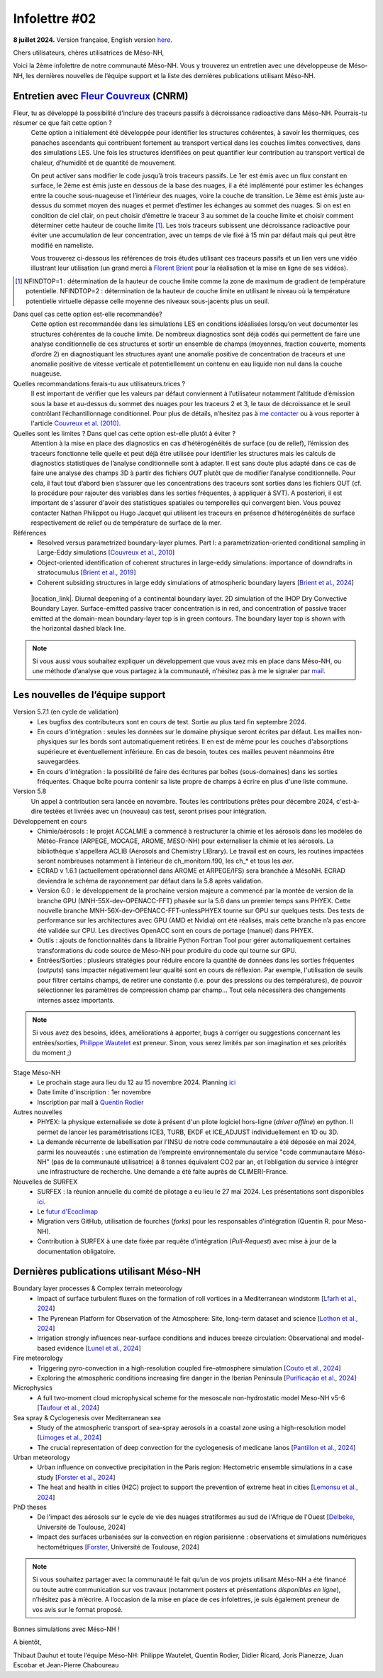 Infolettre #02
================================================

**8 juillet 2024.** Version française, English version `here <newsletter_02_english.html>`_.

 

Chers utilisateurs, chères utilisatrices de Méso-NH,

Voici la 2ème infolettre de notre communauté Méso-NH. Vous y trouverez un entretien avec une développeuse de Méso-NH, les dernières nouvelles de l’équipe support et la liste des dernières publications utilisant Méso-NH.

Entretien avec `Fleur Couvreux <mailto:fleur.couvreux@meteo.fr>`_ (CNRM)
**************************************************************************

.. image:: photo_fc.jpg
  :width: 300

Fleur, tu as développé la possibilité d'inclure des traceurs passifs à décroissance radioactive dans Méso-NH. Pourrais-tu résumer ce que fait cette option ?
  Cette option a initialement été développée pour identifier les structures cohérentes, à savoir les thermiques, ces panaches ascendants qui contribuent fortement au transport vertical dans les couches limites convectives, dans des simulations LES. Une fois les structures identifiées on peut quantifier leur contribution au transport vertical de chaleur, d’humidité et de quantité de mouvement.

  On peut activer sans modifier le code jusqu’à trois traceurs passifs. Le 1er est émis avec un flux constant en surface, le 2ème est émis juste en dessous de la base des nuages, il a été implémenté pour estimer les échanges entre la couche sous-nuageuse et l’intérieur des nuages, voire la couche de transition. Le 3ème est émis juste au-dessus du sommet moyen des nuages et permet d’estimer les échanges au sommet des nuages. Si on est en condition de ciel clair, on peut choisir d’émettre le traceur 3 au sommet de la couche limite et choisir comment déterminer cette hauteur de couche limite [#namelist]_. Les trois traceurs subissent une décroissance radioactive pour éviter une accumulation de leur concentration, avec un temps de vie fixé à 15 min par défaut mais qui peut être modifié en nameliste. 

  Vous trouverez ci-dessous les références de trois études utilisant ces traceurs passifs et un lien vers une vidéo illustrant leur utilisation (un grand merci à `Florent Brient <mailto:florent.brient@lmd.ipsl.fr>`_ pour la réalisation et la mise en ligne de ses vidéos).

.. [#namelist] NFINDTOP=1 : détermination de la hauteur de couche limite comme la zone de maximum de gradient de température potentielle. 
   NFINDTOP=2 : détermination de la hauteur de couche limite en utilisant le niveau où la température potentielle virtuelle dépasse celle moyenne des niveaux sous-jacents plus un seuil.

Dans quel cas cette option est-elle recommandée?
  Cette option est recommandée dans les simulations LES en conditions idéalisées lorsqu’on veut documenter les structures cohérentes de la couche limite. De nombreux diagnostics sont déjà codés qui permettent de faire une analyse conditionnelle de ces structures et sortir un ensemble de champs (moyennes, fraction couverte, moments d’ordre 2) en diagnostiquant les structures ayant une anomalie positive de concentration de traceurs et une anomalie positive de vitesse verticale et potentiellement un contenu en eau liquide non nul dans la couche nuageuse.

Quelles recommandations ferais-tu aux utilisateurs.trices ?
  Il est important de vérifier que les valeurs par défaut conviennent à l’utilisateur notamment  l’altitude d’émission sous la base et au-dessus du sommet des nuages pour les traceurs 2 et 3, le taux de décroissance et le seuil contrôlant l’échantillonnage conditionnel. Pour plus de détails, n’hesitez pas à `me contacter <mailto:fleur.couvreux@meteo.fr>`_ ou à vous reporter à l'article `Couvreux et al. (2010) <https://doi.org/10.1007/s10546-009-9456-5>`_.

Quelles sont les limites ? Dans quel cas cette option est-elle plutôt à éviter ? 
  Attention à la mise en place des diagnostics en cas d’hétérogénéités de surface (ou de relief), l’émission des traceurs fonctionne telle quelle et peut déjà être utilisée pour identifier les structures mais les calculs de diagnostics statistiques de l’analyse conditionnelle sont à adapter. Il est sans doute plus adapté dans ce cas de faire une analyse des champs 3D à partir des fichiers *OUT* plutôt que de modifier l’analyse conditionnelle. Pour cela, il faut tout d’abord bien s’assurer que les concentrations des traceurs sont sorties dans les fichiers OUT (cf. la procédure pour rajouter des variables dans les sorties fréquentes, à appliquer à SVT). A posteriori, il est important de s'assurer d'avoir des statistiques spatiales ou temporelles qui convergent bien. Vous pouvez contacter Nathan Philippot ou Hugo Jacquet qui utilisent les traceurs  en présence d’hétérogénéités de surface respectivement de relief ou de température de surface de la mer.



Références
  - Resolved versus parametrized boundary-layer plumes. Part I: a parametrization-oriented conditional sampling in Large-Eddy simulations [`Couvreux et al., 2010 <https://doi.org/10.1007/s10546-009-9456-5>`_] 
  - Object-oriented identification of coherent structures in large-eddy simulations: importance of downdrafts in stratocumulus [`Brient et al., 2019 <https://doi.org/10.1029/2018GL081499>`_]
  - Coherent subsiding structures in large eddy simulations of atmospheric boundary layers [`Brient et al., 2024 <https://doi.org/10.1002/qj.4625>`_]

.. figure:: Snapshot-video-florent-brient.jpg

   |location_link|. Diurnal deepening of a continental boundary layer. 2D simulation of the IHOP Dry Convective Boundary Layer. Surface-emitted passive tracer concentration is in red, and concentration of passive tracer emitted at the domain-mean boundary-layer top is in green contours. The boundary layer top is shown with the horizontal dashed black line.

.. |location_link| raw:: html

   <a href="https://www.youtube.com/watch?v=8lpD8rd49wc" target="_blank">Link to the video</a>


.. note::

   Si vous aussi vous souhaitez expliquer un développement que vous avez mis en place dans Méso-NH, ou une méthode d’analyse que vous partagez à la communauté, n’hésitez pas à me le signaler par `mail <mailto:thibaut.dauhut@aero.obs-mip.fr>`_.

Les nouvelles de l’équipe support
************************************

Version 5.7.1 (en cycle de validation)
  - Les bugfixs des contributeurs sont en cours de test. Sortie au plus tard fin septembre 2024.
  - En cours d'intégration : seules les données sur le domaine physique seront écrites par défaut. Les mailles non-physiques sur les bords sont automatiquement retirées. Il en est de même pour les couches d'absorptions supérieure et éventuellement inférieure. En cas de besoin, toutes ces mailles peuvent néanmoins être sauvegardées.
  - En cours d'intégration : la possibilité de faire des écritures par boîtes (sous-domaines) dans les sorties fréquentes. Chaque boîte pourra contenir sa liste propre de champs à écrire en plus d'une liste commune.

Version 5.8
  Un appel à contribution sera lancée en novembre. Toutes les contributions prêtes pour décembre 2024, c'est-à-dire testées et livrées avec un (nouveau) cas test, seront prises pour intégration.
 
Développement en cours
  - Chimie/aérosols : le projet ACCALMIE a commencé à restructurer la chimie et les aérosols dans les modèles de Météo-France (ARPEGE, MOCAGE, AROME, MESO-NH) pour externaliser la chimie et les aérosols. La bibliothèque s'appellera ACLIB (Aerosols and Chemistry LIBrary). Le travail est en cours, les routines impactées seront nombreuses notamment à l’intérieur de ch_monitorn.f90, les ch_* et tous les *aer*.
  - ECRAD v 1.6.1 (actuellement opérationnel dans AROME et ARPEGE/IFS) sera branchée à MésoNH. ECRAD deviendra le schéma de rayonnement par défaut dans la 5.8 après validation.
  - Version 6.0 : le développement de la prochaine version majeure a commencé par la montée de version de la branche GPU (MNH-55X-dev-OPENACC-FFT) phasée sur la 5.6 dans un premier temps sans PHYEX. Cette nouvelle branche MNH-56X-dev-OPENACC-FFT-unlessPHYEX tourne sur GPU sur quelques tests. Des tests de performance sur les architectures avec GPU (AMD et Nvidia) ont été réalisés, mais cette branche n’a pas encore été validée sur CPU. Les directives OpenACC sont en cours de portage (manuel) dans PHYEX.
  - Outils : ajouts de fonctionnalités dans la librairie Python Fortran Tool pour gérer automatiquement certaines transformations du code source de Méso-NH pour produire du code qui tourne sur GPU.
  - Entrées/Sorties : plusieurs stratégies pour réduire encore la quantité de données dans les sorties fréquentes (*outputs*) sans impacter négativement leur qualité sont en cours de réflexion. Par exemple, l'utilisation de seuils pour filtrer certains champs, de retirer une constante (i.e. pour des pressions ou des températures), de pouvoir sélectionner les paramètres de compression champ par champ... Tout cela nécessitera des changements internes assez importants.

.. note::
  Si vous avez des besoins, idées, améliorations à apporter, bugs à corriger ou suggestions concernant les entrées/sorties, `Philippe Wautelet <mailto:philippe.wautelet@cnrs.fr>`_ est preneur. Sinon, vous serez limités par son imagination et ses priorités du moment ;)

Stage Méso-NH
  - Le prochain stage aura lieu du 12 au 15 novembre 2024. Planning `ici <http://mesonh.aero.obs-mip.fr/mesonh57/MesonhTutorial>`_
  - Date limite d'inscription : 1er novembre
  - Inscription par mail à `Quentin Rodier <mailto:quentin.rodier@meteo.fr>`_

Autres nouvelles
  - PHYEX: la physique externalisée se dote à présent d'un pilote logiciel hors-ligne (*driver offline*) en python. Il permet de lancer les paramétrisations ICE3, TURB, EKDF et ICE_ADJUST individuellement en 1D ou 3D.
  - La demande récurrente de labellisation par l'INSU de notre code communautaire a été déposée en mai 2024, parmi les nouveautés : une estimation de l’empreinte environnementale du service "code communautaire Méso-NH" (pas de la communauté utilisatrice) à 8 tonnes équivalent CO2 par an, et l’obligation du service à intégrer une infrastructure de recherche. Une demande a été faite auprès de CLIMERI-France.

Nouvelles de SURFEX
  - SURFEX : la réunion annuelle du comité de pilotage a eu lieu le 27 mai 2024. Les présentations sont disponibles `ici <https://www.umr-cnrm.fr/surfex/spip.php?article55>`_.
  - Le `futur d'Ecoclimap <https://www.umr-cnrm.fr/surfex/IMG/pdf/surfex_steeringcommittee-27052024-physio.pdf>`_
  - Migration vers GitHub, utilisation de fourches (*forks*) pour les responsables d'intégration (Quentin R. pour Méso-NH).
  - Contribution à SURFEX à une date fixée par requête d'intégration (*Pull-Request*) avec mise à jour de la documentation obligatoire.


Dernières publications utilisant Méso-NH
****************************************************************************************

Boundary layer processes & Complex terrain meteorology
  - Impact of surface turbulent fluxes on the formation of roll vortices in a Mediterranean windstorm [`Lfarh et al., 2024 <https://doi.org/10.22541/essoar.169774560.07703883/v1>`_]
  - The Pyrenean Platform for Observation of the Atmosphere: Site, long-term dataset and science [`Lothon et al., 2024 <https://doi.org/10.5194/amt-2024-10>`_]
  - Irrigation strongly influences near-surface conditions and induces breeze circulation: Observational and model-based evidence [`Lunel et al., 2024 <https://doi.org/10.1002/qj.4736>`_]

Fire meteorology
  - Triggering pyro-convection in a high-resolution coupled fire–atmosphere simulation [`Couto et al., 2024 <https://doi.org/10.3390/fire7030092>`_]
  - Exploring the atmospheric conditions increasing fire danger in the Iberian Peninsula [`Purificação et al., 2024 <https://doi.org/10.1002/qj.4776>`_]

Microphysics
  - A full two-moment cloud microphysical scheme for the mesoscale non-hydrostatic model Meso-NH v5-6 [`Taufour et al., 2024 <https://doi.org/10.5194/egusphere-2024-946>`_]

Sea spray & Cyclogenesis over Mediterranean sea
  - Study of the atmospheric transport of sea-spray aerosols in a coastal zone using a high-resolution model [`Limoges et al., 2024 <https://doi.org/10.3390/atmos15060702>`_]
  -  The crucial representation of deep convection for the cyclogenesis of medicane Ianos [`Pantillon et al., 2024 <https://doi.org/10.5194/egusphere-2024-1105>`_]

Urban meteorology
  - Urban influence on convective precipitation in the Paris region: Hectometric ensemble simulations in a case study [`Forster et al., 2024 <https://doi.org/10.1002/qj.4749>`_]
  - The heat and health in cities (H2C) project to support the prevention of extreme heat in cities [`Lemonsu et al., 2024 <https://doi.org/10.1016/j.cliser.2024.100472>`_]


PhD theses
  - De l'impact des aérosols sur le cycle de vie des nuages stratiformes au sud de l'Afrique de l'Ouest [`Delbeke <https://theses.fr/s295025>`_, Université de Toulouse, 2024]
  - Impact des surfaces urbanisées sur la convection en région parisienne : observations et simulations numériques hectométriques [`Forster <https://theses.fr/s302779>`_, Université de Toulouse, 2024]



.. note::

   Si vous souhaitez partager avec la communauté le fait qu’un de vos projets utilisant Méso-NH a été financé ou toute autre communication sur vos travaux (notamment posters et présentations *disponibles en ligne*), n’hésitez pas à m’écrire. A l’occasion de la mise en place de ces infolettres, je suis également preneur de vos avis sur le format proposé.

Bonnes simulations avec Méso-NH !

A bientôt,

Thibaut Dauhut et toute l’équipe Méso-NH: Philippe Wautelet, Quentin Rodier, Didier Ricard, Joris Pianezze, Juan Escobar et Jean-Pierre Chaboureau
